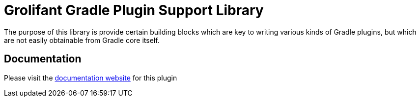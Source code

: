 = Grolifant Gradle Plugin Support Library

The purpose of this library is provide certain building blocks which are key to writing various
  kinds of Gradle plugins, but which are not easily obtainable from Gradle core itself.

== Documentation

Please visit the http://ysb33r.github.io/grolifant[documentation website] for this plugin